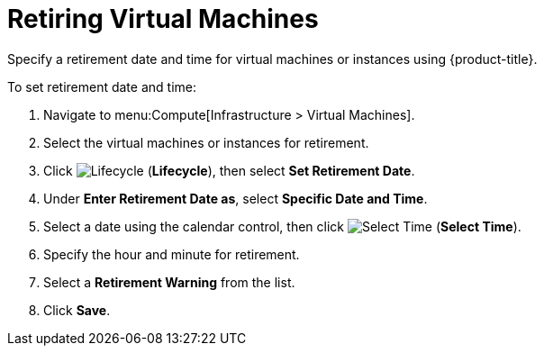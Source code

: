 = Retiring Virtual Machines

Specify a retirement date and time for virtual machines or instances using {product-title}.

To set retirement date and time:

. Navigate to menu:Compute[Infrastructure > Virtual Machines].
. Select the virtual machines or instances for retirement. 
. Click image:2007.png[Lifecycle] (*Lifecycle*), then select *Set Retirement Date*.
. Under *Enter Retirement Date as*, select *Specific Date and Time*.
. Select a date using the calendar control, then click image:2010.png[Select Time] (*Select Time*).
. Specify the hour and minute for retirement.
. Select a *Retirement Warning* from the list. 
. Click *Save*. 
